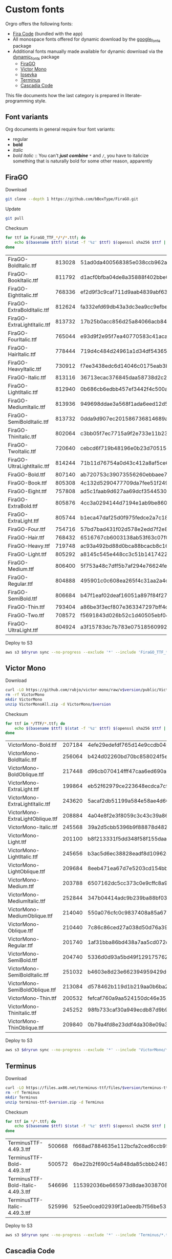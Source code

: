 * Custom fonts
  :PROPERTIES:
  :header-args: :results output
  :END:

  Orgro offers the following fonts:

  - [[https://github.com/tonsky/FiraCode][Fira Code]] (bundled with the app)
  - All monospace fonts offered for dynamic download by the [[https://pub.dev/packages/google_fonts][google_fonts]] package
  - Additional fonts manually made available for dynamic download via the
    [[https://pub.dev/packages/dynamic_fonts][dynamic_fonts]] package
    - [[https://pub.dev/packages/dynamic_fonts][FiraGO]]
    - [[https://rubjo.github.io/victor-mono/][Victor Mono]]
    - [[https://typeof.net/Iosevka/][Iosevka]]
    - [[https://files.ax86.net/terminus-ttf/][Terminus]]
    - [[https://github.com/microsoft/cascadia-code][Cascadia Code]]

  This file documents how the last category is prepared in literate-programming
  style.

** Font variants

   Org documents in general require four font variants:

   - regular
   - *bold*
   - /italic/
   - /bold italic/ :: You can't /*just*/ */combine/* ~*~ and ~/~, you have to
     italicize something that is naturally bold for some other reason,
     apparently

** FiraGO

   Download

   #+begin_src bash :dir ../..
     git clone --depth 1 https://github.com/bBoxType/FiraGO.git
   #+end_src

   Update

   #+begin_src bash :dir ../../FiraGO
     git pull
   #+end_src

   Checksum

   #+name: firago-csums
   #+begin_src bash :dir ../../FiraGO/Fonts :results table drawer replace
     for ttf in FiraGO_TTF_*/*/*.ttf; do
         echo $(basename $ttf) $(stat -f '%z' $ttf) $(openssl sha256 $ttf | cut -d '=' -f 2)
     done
   #+end_src

   #+RESULTS: firago-csums
   :results:
   | FiraGO-BoldItalic.ttf       | 813028 | 51ad0da400568385e038ccb962a692f145dfbd9071d7fe5cb0903fd2a8912ccd |
   | FiraGO-BookItalic.ttf       | 811792 | d1acf0bfba04de8a35888f402bbe029b3c412b2a52ea4da27bf498bc5973fc05 |
   | FiraGO-EightItalic.ttf      | 768336 | ef2d9f3c9caf711d9aab4839abf63d50e658db802555364f8bbec0fd594fb41a |
   | FiraGO-ExtraBoldItalic.ttf  | 812624 | fa332efd69db43a3dc3ea9cc9efbec938f5cb7d74331b653b5e5f5a0aab6f6cb |
   | FiraGO-ExtraLightItalic.ttf | 813732 | 17b25b0acc856d25a84066acb84de10adc0adc0057cfde52b45e453daec25825 |
   | FiraGO-FourItalic.ttf       | 765044 | e93d9f2e95f7ea40770583c41acaad4678ed90d5ef2cb0beeae073691805c8e4 |
   | FiraGO-HairItalic.ttf       | 778444 | 719d4c484d24961a1d34df543654e9483a59be136f11efbb9a94522c5feb7cf7 |
   | FiraGO-HeavyItalic.ttf      | 730912 | f7ee3438edc6d14046c0175eab3bc6edfccb72b7bda5f73e65509b5e1108573e |
   | FiraGO-Italic.ttf           | 813116 | 36713ecac376845daa58738d2c2ba797cf6f6477b8c5bb4fa79721dc970e8081 |
   | FiraGO-LightItalic.ttf      | 812940 | 0b686cb6edbb457ef3442f4c500a53bb964b96b939a7603949ee7ed812f5105d |
   | FiraGO-MediumItalic.ttf     | 813936 | 949698ddae3a568f1ada6eed12d5226d448b0b4a6600a44f096cfd9a1aabb555 |
   | FiraGO-SemiBoldItalic.ttf   | 813732 | 0dda9d907ec201586736814689a387a36fd05ebb87ac6faebdf4f8e4299d3020 |
   | FiraGO-ThinItalic.ttf       | 802064 | c3bb05f7ec7715a9f2e733e11b23e2a564ad0fafbdb81e097f0f006d5288850f |
   | FiraGO-TwoItalic.ttf        | 720640 | cebcd6f719b48196e0b23d70515ce9154f2c97edfaf954e2b6e97aa4b79420f1 |
   | FiraGO-UltraLightItalic.ttf | 814244 | 71b11d76754a0d43c412a8af5ce6a69c0c32c4d2e6d8a23e0e747cf4dc62cd10 |
   | FiraGO-Bold.ttf             | 807140 | ab720753c39073556260ebbaee7e7af89f9ca202a7c7abc257d935db590a1e35 |
   | FiraGO-Book.ttf             | 805308 | 4c132d5290477709da7fee51f2494d9d13157024e5011d665ebe73489416f894 |
   | FiraGO-Eight.ttf            | 757808 | ad5c1faab9d627aa69dcf3544530622d6c8281571e603d61879a5885b403b946 |
   | FiraGO-ExtraBold.ttf        | 805876 | 4cc3a0294144d7194e1ab9be8603690d2059b2b66b9106896e1b1bf0ac542347 |
   | FiraGO-ExtraLight.ttf       | 805744 | b1eca47daf25d0f975fedce2a7c18161d5b12f4ccef49bd15c9a55b6e65299d0 |
   | FiraGO-Four.ttf             | 754716 | 57bd7bad431f02d578e2edd7f2e8864aae5420bbe309ee782bd0ab5fafb69aeb |
   | FiraGO-Hair.ttf             | 768432 | 6516767cb6003138ab53f63c07f07d8c8236c3bb9214837dab056395d1e6349a |
   | FiraGO-Heavy.ttf            | 719748 | ac93a492bd88d0bca88bcacb8c169101c013013b9d92bb06d757717e6a5af8a5 |
   | FiraGO-Light.ttf            | 805292 | a8145c545e448cc3c51b1417422bc16ff84c5098907827dbfc13f8109ab3507b |
   | FiraGO-Medium.ttf           | 806400 | 5f753a48c7dff5b7af294e76624febb28c41071a5a65c0fd8a024ea9d1491e8a |
   | FiraGO-Regular.ttf          | 804888 | 495901c0c608ea265f4c31aa2a4c7a313e5cc2a3dd610da78a447fe8e07454a2 |
   | FiraGO-SemiBold.ttf         | 806684 | b47f1eaf02deaf16051a897f84f275326476306eb198f1cbceb5b1f5882021b1 |
   | FiraGO-Thin.ttf             | 793404 | a86be3f3ecf807e363347297bff4db79951394d7b024fe83b8ebb1cd2ddf1152 |
   | FiraGO-Two.ttf              | 708572 | f5691843d026b52c1d40505ebf04fdea67b0eb50ca945642dfa033abf70d5c3c |
   | FiraGO-UltraLight.ttf       | 804924 | a3f15783dc7b783e07518560992f038409eea500729cf2b2cfaef7cc17bd2cf7 |
   :end:

   #+call: update-checksums(replacements=firago-csums)

   Deploy to S3

   #+begin_src bash :dir ../../FiraGO :var dryrun="--dryrun"
     aws s3 $dryrun sync --no-progress --exclude '*' --include 'FiraGO_TTF_*' --acl public-read Fonts 's3://orgro/assets/fonts/'
   #+end_src

** Victor Mono

   Download

   #+begin_src bash :dir ../tmp :mkdirp t :var version="1.5.6"
     curl -LO https://github.com/rubjo/victor-mono/raw/v$version/public/VictorMonoAll.zip
     rm -rf VictorMono
     mkdir VictorMono
     unzip VictorMonoAll.zip -d VictorMono/$version
   #+end_src

   Checksum

   #+name: victormono-csums
   #+begin_src bash :dir ../tmp/VictorMono :results table drawer replace
     for ttf in */TTF/*.ttf; do
         echo $(basename $ttf) $(stat -f '%z' $ttf) $(openssl sha256 $ttf | cut -d '=' -f 2)
     done
   #+end_src

   #+RESULTS: victormono-csums
   :results:
   | VictorMono-Bold.ttf              | 207184 | 4efe29edefdf765d14e9ccdb045918911613f2a33e26949194fa77d52db2f5cc |
   | VictorMono-BoldItalic.ttf        | 256064 | b424d02260bd70bc858024f5e1f425dc6cf2fb1dba285bf9f74d727b1d83b5d9 |
   | VictorMono-BoldOblique.ttf       | 217448 | d96cb070414fff47caa6ed690a2253931e844391ea34234a8681c6fe2890a47c |
   | VictorMono-ExtraLight.ttf        | 199864 | eb52f62979ce223648ecdca7c972fa550b6d1853bb6a7f0ba8978f1ae0d30448 |
   | VictorMono-ExtraLightItalic.ttf  | 243620 | 5acaf2db51199a584e58ae4d66821698039554296732691893bc44e30be4298b |
   | VictorMono-ExtraLightOblique.ttf | 208884 | 4a04e8f2e3f8059c3c43c39a8665d2c5849c31d48d4e0de99475b29a774f1953 |
   | VictorMono-Italic.ttf            | 245568 | 39a2d5cbb5396b9f88878d482b442f24e4fbad59f09973ba9a91179d87a16b18 |
   | VictorMono-Light.ttf             | 201100 | b8f213331f5dd348f58f155daaa46b8b8436abfff5151f596f7cfe9a3bf5ece1 |
   | VictorMono-LightItalic.ttf       | 245656 | b3ac5d6ec38828eadf8d10962eb67f59e57b731ecd6e39a54d3f8c3fa4809953 |
   | VictorMono-LightOblique.ttf      | 209684 | 8eeb471ea67d7e5203cd154bb3de08f2d6bfd93ccee70edf8306101edad3921f |
   | VictorMono-Medium.ttf            | 203788 | 6507162dc5cc373c0e9cffc8a93ca406bf6d3dc981489d69c911bc2ec82c5f16 |
   | VictorMono-MediumItalic.ttf      | 252844 | 347b04414adc9b239ba88bf03732ed2e1d8c128d58ec62cf8c872cbb779c4494 |
   | VictorMono-MediumOblique.ttf     | 214040 | 550a076cfc0c9837408a85a6732fb9152846d8d12b3533267c3f7eaeb2866019 |
   | VictorMono-Oblique.ttf           | 210440 | 7c86c86ced27a038d50d76a39827b5ffa0480aa59ca7a106661d169c8f61d955 |
   | VictorMono-Regular.ttf           | 201740 | 1af31bba86bd438a7aa5cd072db4e8ec9c36d20e2ed3f34e664b6a2bf37b3633 |
   | VictorMono-SemiBold.ttf          | 204740 | 5336d0d93a5bd49f129175762c100c1184eb2f8855c4bd933a6e6b4bddc0144d |
   | VictorMono-SemiBoldItalic.ttf    | 251032 | b4603e8d23e662394959429d61882e969b42616da1754fce4f693b9fac569556 |
   | VictorMono-SemiBoldOblique.ttf   | 213084 | d578462b119d1b219aa0b6ba2836681ee9e3c57c42a3308e41943bdfb41d4f02 |
   | VictorMono-Thin.ttf              | 200532 | fefcaf760a9aa524150dc46e3524ee9d1821640faf8dbb8113d631c44214e72c |
   | VictorMono-ThinItalic.ttf        | 245252 | 98fb733caf30a949ecdb87d9b920d92d445225ce2b6c5fd22490f7a9db2f172c |
   | VictorMono-ThinOblique.ttf       | 209840 | 0b79a4fd8e23ddf4da308e09a3327b157d750e2919d33b4781d9d554464d2994 |
   :end:

   #+call: update-checksums(replacements=victormono-csums)

   Deploy to S3

   #+begin_src bash :dir ../tmp :var dryrun="--dryrun"
     aws s3 $dryrun sync --no-progress --exclude '*' --include 'VictorMono/*.ttf' --acl public-read . 's3://orgro/assets/fonts/'
   #+end_src

** Terminus

   Download

   #+begin_src bash :dir ../tmp :mkdirp t :var version="4.49.3"
     curl -LO https://files.ax86.net/terminus-ttf/files/$version/terminus-ttf-$version.zip
     rm -rf Terminus
     mkdir Terminus
     unzip terminus-ttf-$version.zip -d Terminus
   #+end_src

   Checksum

   #+name: terminus-csums
   #+begin_src bash :dir ../tmp/Terminus :results table drawer replace
     for ttf in */*.ttf; do
         echo $(basename $ttf) $(stat -f '%z' $ttf) $(openssl sha256 $ttf | cut -d '=' -f 2)
     done
   #+end_src

   #+RESULTS: terminus-csums
   :results:
   | TerminusTTF-4.49.3.ttf             | 500668 | f668ad7884635e112bcfa2ced6ccb9550128f643bf539cb049bd90bd8afbf4b3 |
   | TerminusTTF-Bold-4.49.3.ttf        | 500572 | 6be22b2f690c54a848da85cbbb2461843105214ef74f4a71ba139fbeecb25ef5 |
   | TerminusTTF-Bold-Italic-4.49.3.ttf | 546696 | 115392036be665973d8dae3038708ce173f14af6b1888bdf3817961c23535be6 |
   | TerminusTTF-Italic-4.49.3.ttf      | 525996 | 525ee0ced02939f1a0eedb7f56be5328d255aa49d96cd5bc48070b6d276585c2 |
   :end:

   #+call: update-checksums(replacements=terminus-csums)

   Deploy to S3

   #+begin_src bash :dir ../tmp :var dryrun="--dryrun"
     aws s3 $dryrun sync --no-progress --exclude '*' --include 'Terminus/*.ttf' --acl public-read . 's3://orgro/assets/fonts/'
   #+end_src

** Cascadia Code

   Download

   #+begin_src bash :dir ../tmp :mkdirp t :var version="2404.23"
     curl -LO https://github.com/microsoft/cascadia-code/releases/download/v$version/CascadiaCode-$version.zip
     rm -rf CascadiaCode
     mkdir CascadiaCode
     unzip CascadiaCode-$version.zip -d CascadiaCode/$version
   #+end_src

   Checksum

   #+name: cascadiacode-csums
   #+begin_src bash :dir ../tmp/CascadiaCode :results table drawer replace
     for ttf in */ttf/static/CascadiaCode-*.ttf; do
         echo $(basename $ttf) $(stat -f '%z' $ttf) $(openssl sha256 $ttf | cut -d '=' -f 2)
     done
   #+end_src

   #+RESULTS: cascadiacode-csums
   :results:
   | CascadiaCode-Bold.ttf             | 606984 | 7ab1792ff3173242b08f903bf4183155af47f87d91352d7bb4f9b8dd477e632d |
   | CascadiaCode-BoldItalic.ttf       | 458624 | f76f1376ceab64953019645bde803879a800f928c7aace8d14827555808b4dc1 |
   | CascadiaCode-ExtraLight.ttf       | 598044 | d2b0eaff776c8448ebf1fa360fb0a061071210ff57fbf6275a09f9d25f612e38 |
   | CascadiaCode-ExtraLightItalic.ttf | 449880 | 809c06030ed5895370c15229546e56708ec8a7b59edc9a54db81acddc62aa066 |
   | CascadiaCode-Italic.ttf           | 453188 | 006e3251e8047c14e21bca50ef7265e3501aedacc28a6c8a3690b9ce03dbd422 |
   | CascadiaCode-Light.ttf            | 599948 | 57286f45146cc5558e3f1d1ca47f87b34551fa955c685a2f4e49ac5615c20f27 |
   | CascadiaCode-LightItalic.ttf      | 456172 | 1dac8e4f7324cd4bd4dd4079114142455a190755a6f9a1da1c532863d81ae7cd |
   | CascadiaCode-Regular.ttf          | 600344 | 0ae311a93c046a346150b828f70075a2ef7d45f70f7d39708cc930c2a514255b |
   | CascadiaCode-SemiBold.ttf         | 603912 | 2a7bad7ce1fe18fe4da41424bab3c0348c1a0eb9e6d321deb939a26c41edb8ed |
   | CascadiaCode-SemiBoldItalic.ttf   | 454632 | 74b034a65a6ea0a6536f58ce078e5fa84d0bcc1d2fd151754dcc20bf94c15825 |
   | CascadiaCode-SemiLight.ttf        | 600664 | 02e61a4a0d839603a1f6a3d4e97021b8a5f5dfc725010318e00fe8c734f2dd1c |
   | CascadiaCode-SemiLightItalic.ttf  | 455104 | 18fd2dcff3e126d88463add1e24f6f0168ef1e3d0eeb3b9737a29aa142d7e30e |
   :end:

   #+call: update-checksums(replacements=cascadiacode-csums)

   Deploy to S3

   #+begin_src bash :dir ../tmp :var dryrun="--dryrun"
     aws s3 $dryrun sync --no-progress --exclude '*' --include 'CascadiaCode/*/ttf/static/CascadiaCode-*.ttf' --acl public-read . 's3://orgro/assets/fonts/'
   #+end_src

** Custom Iosevka

   Download

   #+begin_src bash :dir ../..
     git clone --depth 1 https://github.com/be5invis/Iosevka.git
   #+end_src

   System prerequisites: Install with MacPorts

   #+begin_src bash :dir /sudo::
     port install -N npm10 ttfautohint
   #+end_src

   Additional preparation and updating

   #+begin_src bash :dir ../../Iosevka
     set -e
     # Check out newest tag; see
     # https://stackoverflow.com/a/22857288/448068
     git fetch --tags
     tag=$(git describe --tags $(git rev-list --tags --max-count=1))
     git checkout $tag
     echo $tag
   #+end_src

   #+RESULTS:
   : v32.2.0

   Configuration: Tangle the following

   #+begin_src yaml :tangle ../../Iosevka/private-build-plans.toml
     ### See https://github.com/be5invis/Iosevka/blob/master/doc/custom-build.md for comprehensive
     ### documentation of the options in this file

     [buildPlans.IosevkaOrgro]      # <IosevkaCustom> is your plan name
     family = "Iosevka Orgro"        # Font menu family name
     # spacing = "normal"               # Optional; Values: `normal`, `term`, `fontconfig-mono`, or `fixed`
     # serifs = "sans"                  # Optional; Values: `sans` or `slab`
     # exportGlyphNames = false       # Set this to true for ligature support in Kitty (increased file size)

     # webfontFormats = ['ttf', 'woff2']

     ###################################################################################################
     # Configure variants

     # Optional; Whether to inherit a `ss##` variant
     # [buildPlans.IosevkaOrgro.variants]
     # inherits = "ss01"

     # Optional; Configure single character's variant
     [buildPlans.IosevkaOrgro.variants.design]
     # g = 'single-storey-serifless'
     asterisk = 'penta-low'

     # Optional; Configure single character's variant for Upright and Oblique; Overrides [design]
     # [buildPlans.IosevkaOrgro.variants.upright]
     # i = 'zshaped'
     # l = 'zshaped'

     # Optional; Configure single character's variant for Italic only; Overrides [design]
     # [buildPlans.IosevkaOrgro.variants.italic]
     # i = 'tailed-serifed'
     # l = 'tailed-serifed'

     # End variant section
     ###################################################################################################

     ###################################################################################################
     # Configure ligations

     # [buildPlans.IosevkaOrgro.ligations]
     # inherits = "default-calt"   # Optional; inherits an existing ligation set
     # disables = []               # Optional; disable specific ligation groups, overrides inherited ligation set
     # enables  = []               # Optional; enable specific ligation groups, overrides inherited ligation set

     # End ligation section
     ###################################################################################################


     ###################################################################################################
     # Override default building weights
     # When buildPlans.<plan name>.weights is absent, all weights would built and mapped to
     # default values.
     # IMPORTANT : Currently "menu" and "css" property only support numbers between 0 and 1000.
     #             and "shape" properly only supports number between 100 and 900 (inclusive).
     #             If you decide to use custom weights you have to define all the weights you
     #             plan to use otherwise they will not be built.
     [buildPlans.IosevkaOrgro.weights.Regular]
     shape = 400  # Weight for glyph shapes.
     menu  = 400  # Weight for the font's names.
     css   = 400  # Weight for webfont CSS.

     # [buildPlans.IosevkaOrgro.weights.Book]
     # shape = 450
     # menu  = 450  # Use 450 here to name the font's weight "Book"
     # css   = 450

     [buildPlans.IosevkaOrgro.weights.Bold]
     shape = 700
     menu  = 700
     css   = 700

     # End weight section
     ###################################################################################################

     ###################################################################################################
     # Override default building slope sets
     # When this section is absent, all slopes would be built.

     [buildPlans.IosevkaOrgro.slopes.Upright]
     angle = 0             # Angle in degrees. Valid range [0, 15]
     shape = "upright"     # Slope grade used for shape selection.  `upright` | `oblique` | `italic`
     menu  = "upright"     # Slope grade used for naming.           `upright` | `oblique` | `italic`
     css   = "normal"      # Slope grade used for webfont CSS.      `normal`  | `oblique` | `italic`

     # [buildPlans.IosevkaOrgro.slopes.Oblique]
     # angle = 9.4
     # shape = "oblique"
     # menu  = "oblique"
     # css   = "oblique"

     [buildPlans.IosevkaOrgro.slopes.Italic]
     angle = 9.4
     shape = "italic"
     menu  = "italic"
     css   = "italic"
     # End slope section
     ###################################################################################################

     ###################################################################################################
     # Override default building widths
     # When buildPlans.<plan name>.widths is absent, all widths would built and mapped to
     # default values.
     # IMPORTANT : Currently "shape" property only supports numbers between 434 and 664 (inclusive),
     #             while "menu" only supports integers between 1 and 9 (inclusive).
     #             The "shape" parameter specifies the unit width, measured in 1/1000 em. The glyphs'
     #             width are equal to, or a simple multiple of the unit width.
     #             If you decide to use custom widths you have to define all the widths you plan to use,
     #             otherwise they will not be built.

     [buildPlans.IosevkaOrgro.widths.Normal]
     shape = 500        # Unit Width, measured in 1/1000 em.
     menu  = 5          # Width grade for the font's names.
     css   = "normal"   # "font-stretch' property of webfont CSS.

     # [buildPlans.IosevkaOrgro.widths.Extended]
     # shape = 600
     # menu  = 7
     # css   = "expanded"

     # End width section
     ###################################################################################################

     ###################################################################################################
     # Character Exclusion
     # Specify character ranges in the section below to exclude certain characters from the font being
     # built. Remove this section when this feature is not needed.

     [buildPlans.IosevkaOrgro.excludeChars]
     # ranges = [[10003, 10008]]

     # Exclude Regional Indicators because they prevent fallback to platform emoji fonts
     ranges = [[127462, 127487]]

     # End character exclusion
     ###################################################################################################

     ###################################################################################################
     # Compatibility Ligatures
     # Certain applications like Emacs does not support proper programming liagtures provided by
     # OpenType, but can support ligatures provided by PUA codepoints. Therefore you can edit the
     # following section to build PUA characters that are generated from the OpenType ligatures.
     # Remove this section when compatibility ligatures are not needed.

     # [[buildPlans.IosevkaOrgro.compatibilityLigatures]]
     # unicode = 57600 # 0xE100
     # featureTag = 'calt'
     # sequence = '<*>'

     # End compatibility ligatures section
     ###################################################################################################

     ###################################################################################################
     # Metric overrides
     # Certain metrics like line height (leading) could be overridden in your build plan file.
     # Edit the values to change the metrics. Remove this section when overriding is not needed.

     # [buildPlans.IosevkaOrgro.metricOverride]
     # leading = 1250
     # winMetricAscenderPad = 0
     # winMetricDescenderPad = 0
     # powerlineScaleY = 1
     # powerlineScaleX = 1
     # powerlineShiftY = 0
     # powerlineShiftX = 0

     # End metric override section
     ###################################################################################################
   #+end_src

   Build

   #+begin_src bash :dir ../../Iosevka :async
     npm ci
     npm run clean
     npm run build -- ttf::IosevkaOrgro
   #+end_src

   Checksum

   #+name: iosevka-csums
   #+begin_src bash :dir ../../Iosevka/dist/IosevkaOrgro/TTF :results table replace
     for ttf in *.ttf; do
         echo $ttf $(stat -f '%z' $ttf) $(openssl sha256 $ttf | cut -d '=' -f 2)
     done
   #+end_src

   #+RESULTS: iosevka-csums
   | IosevkaOrgro-Bold.ttf       | 8417088 | fc7c7d0afa7fa1e6bd08ae5b3d471726e5dc896f5a8319eb1f38959b2a4f7dab |
   | IosevkaOrgro-BoldItalic.ttf | 8776056 | 0ecc06885baf11220b2bf2275731c69220ba9903362939cdad21417502777830 |
   | IosevkaOrgro-Italic.ttf     | 8771952 | b6df1f98f630e774d6953f08f23c68af50bae4ac32dc85b1e06bbff3e82bfbad |
   | IosevkaOrgro-Regular.ttf    | 8444868 | 56b8970f2227e536c1654f9309f87307606aff7ae529229ae84f951db3198975 |

   #+call: update-checksums(replacements=iosevka-csums)

   Deploy to S3

   #+begin_src bash :dir ../../Iosevka :var dryrun="--dryrun"
     ver=$(git describe --tags)
     aws s3 $dryrun sync --no-progress --exclude '*' --include 'TTF/*' --acl public-read \
         dist/IosevkaOrgro "s3://orgro/assets/fonts/iosevka-orgro-$ver/"
   #+end_src

** Updating sizes and checksums

   #+name: old-csums
   #+begin_src bash :results output table
     git show HEAD:./custom-fonts.org | grep "^ *|.*|.*| *$" | tr -d '|'
   #+end_src

   #+name: update-checksums
   #+header: :var target="../lib/src/fonts.dart" needles=old-csums
   #+header: :var replacements=()
   #+begin_src ruby :results output
     File.open(target, 'r+') do |out|
       text = out.read
       replacements.each do |filename, size, csum|
         _, old_size, old_csum = needles.assoc(filename)
         next unless old_size && old_csum

         unless size == old_size
           puts "#{filename}: #{old_size} -> #{size}"
           text.gsub!(old_size.to_s) { |_| size.to_s }
         end
         unless csum == old_csum
           puts "#{filename}: #{old_csum} -> #{csum}"
           text.gsub!(old_csum) { |_| csum }
         end
       end

       out.rewind
       out.write(text)
       out.truncate(out.pos)
     end
   #+end_src
